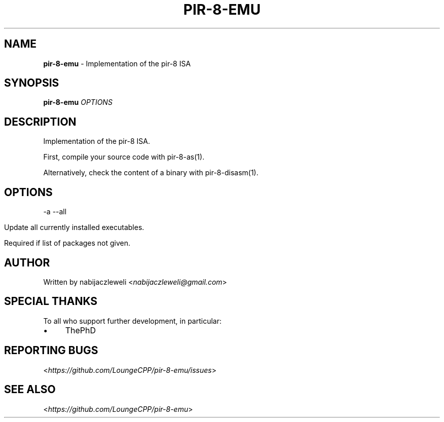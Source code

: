 .\" generated with Ronn/v0.7.3
.\" http://github.com/rtomayko/ronn/tree/0.7.3
.
.TH "PIR\-8\-EMU" "1" "August 2019" "Lounge<C++>" ""
.
.SH "NAME"
\fBpir\-8\-emu\fR \- Implementation of the pir\-8 ISA
.
.SH "SYNOPSIS"
\fBpir\-8\-emu\fR \fIOPTIONS\fR
.
.SH "DESCRIPTION"
Implementation of the pir\-8 ISA\.
.
.P
First, compile your source code with pir\-8\-as(1)\.
.
.P
Alternatively, check the content of a binary with pir\-8\-disasm(1)\.
.
.SH "OPTIONS"
\-a \-\-all
.
.IP "" 4
.
.nf

Update all currently installed executables\.

Required if list of packages not given\.
.
.fi
.
.IP "" 0
.
.SH "AUTHOR"
Written by nabijaczleweli <\fInabijaczleweli@gmail\.com\fR>
.
.SH "SPECIAL THANKS"
To all who support further development, in particular:
.
.IP "\(bu" 4
ThePhD
.
.IP "" 0
.
.SH "REPORTING BUGS"
<\fIhttps://github\.com/LoungeCPP/pir\-8\-emu/issues\fR>
.
.SH "SEE ALSO"
<\fIhttps://github\.com/LoungeCPP/pir\-8\-emu\fR>
